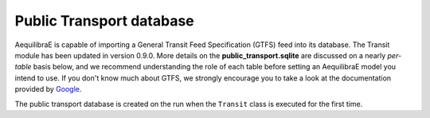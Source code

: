 .. _public_transport_database:

Public Transport database
=========================

AequilibraE is capable of importing a General Transit Feed Specification (GTFS) feed 
into its database. The Transit module has been updated in version 0.9.0. More details on 
the **public_transport.sqlite** are discussed on a nearly *per-table* basis below, and 
we recommend understanding the role of each table before setting an AequilibraE model 
you intend to use. If you don't know much about GTFS, we strongly encourage you to take
a look at the documentation provided by `Google <https://developers.google.com/transit/gtfs>`_.

The public transport database is created on the run when the ``Transit`` class is executed
for the first time.